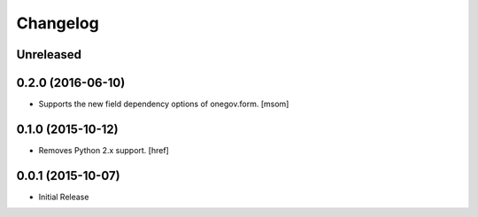 Changelog
---------

Unreleased
~~~~~~~~~~
0.2.0 (2016-06-10)
~~~~~~~~~~~~~~~~~~~

- Supports the new field dependency options of onegov.form.
  [msom]

0.1.0 (2015-10-12)
~~~~~~~~~~~~~~~~~~~

- Removes Python 2.x support.
  [href]

0.0.1 (2015-10-07)
~~~~~~~~~~~~~~~~~~~

- Initial Release
